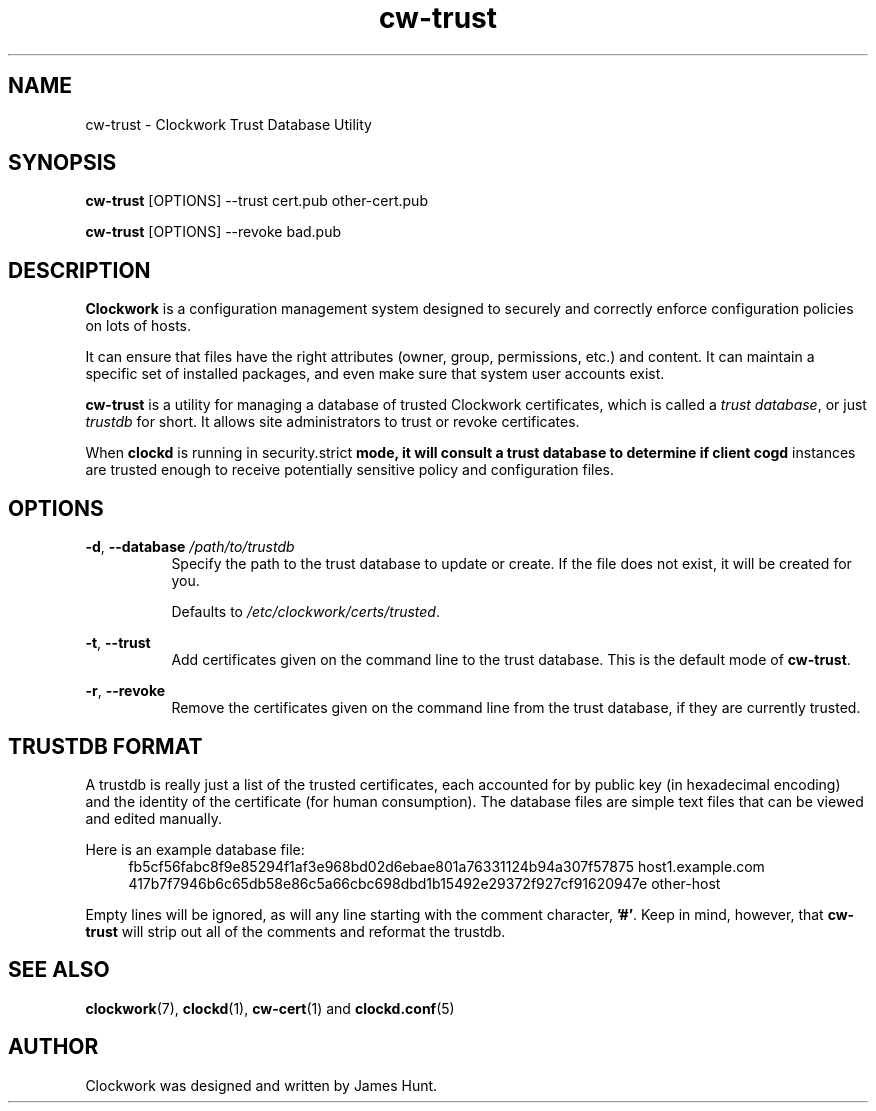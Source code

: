 \"  Clockwork is free software: you can redistribute it and/or modify
\"  it under the terms of the GNU General Public License as published by
\"  the Free Software Foundation, either version 3 of the License, or
\"  (at your option) any later version.
\"
\"  Clockwork is distributed in the hope that it will be useful,
\"  but WITHOUT ANY WARRANTY; without even the implied warranty of
\"  MERCHANTABILITY or FITNESS FOR A PARTICULAR PURPOSE.  See the
\"  GNU General Public License for more details.
\"
\"  You should have received a copy of the GNU General Public License
\"  along with Clockwork.  If not, see <http://www.gnu.org/licenses/>.
\"

.TH cw\-trust "1" "Aug 2014" "Clockwork" "Clockwork Utilities"
.SH NAME
.PP
cw\-trust \- Clockwork Trust Database Utility

.SH SYNOPSIS
.PP
\fBcw\-trust\fR [OPTIONS] --trust cert.pub other-cert.pub
.PP
\fBcw\-trust\fR [OPTIONS] --revoke bad.pub

.SH DESCRIPTION
.PP
\fBClockwork\fR is a configuration management system designed to
securely and correctly enforce configuration policies on lots of
hosts.
.PP
It can ensure that files have the right attributes (owner,
group, permissions, etc.) and content.  It can maintain a specific
set of installed packages, and even make sure that system user
accounts exist.
.PP
\fBcw\-trust\fR is a utility for managing a database of trusted Clockwork
certificates, which is called a \fItrust database\fR, or just \fItrustdb\fR
for short.  It allows site administrators to trust or revoke certificates.
.PP
When \fBclockd\fR is running in \fRsecurity.strict\fB mode, it will consult
a trust database to determine if client \fBcogd\fR instances are trusted
enough to receive potentially sensitive policy and configuration files.
.PP

.SH OPTIONS
.PP
\fB\-d\fR, \fB\-\-database\fR \fI/path/to/trustdb\fR
.RS 8
Specify the path to the trust database to update or create.  If the file
does not exist, it will be created for you.
.PP
Defaults to \fI/etc/clockwork/certs/trusted\fR.
.RE

.PP
\fB\-t\fR, \fB\-\-trust\fR
.RS 8
Add certificates given on the command line to the trust database.
This is the default mode of \fBcw\-trust\fR.
.RE

.PP
\fB\-r\fR, \fB\-\-revoke\fR
.RS 8
Remove the certificates given on the command line from the trust database,
if they are currently trusted.
.RE

.SH TRUSTDB FORMAT
.PP
A trustdb is really just a list of the trusted certificates, each accounted
for by public key (in hexadecimal encoding) and the identity of the
certificate (for human consumption).  The database files are simple text
files that can be viewed and edited manually.
.PP
Here is an example database file:
.RS 4
.nf
fb5cf56fabc8f9e85294f1af3e968bd02d6ebae801a76331124b94a307f57875 host1.example.com
417b7f7946b6c65db58e86c5a66cbc698dbd1b15492e29372f927cf91620947e other-host
.fi
.RE
.PP
Empty lines will be ignored, as will any line starting with the comment
character, \fB'#'\fR.  Keep in mind, however, that \fBcw\-trust\fR will strip
out all of the comments and reformat the trustdb.
.PP

.SH SEE ALSO
.PP
\fBclockwork\fR(7), \fBclockd\fR(1), \fBcw\-cert\fR(1) and \fBclockd.conf\fR(5)

.SH AUTHOR
.PP
Clockwork was designed and written by James Hunt.
